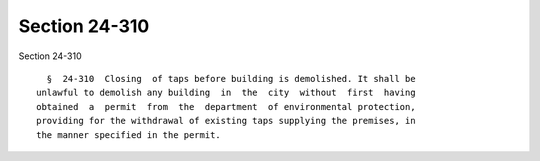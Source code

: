 Section 24-310
==============

Section 24-310 ::    
        
     
        §  24-310  Closing  of taps before building is demolished. It shall be
      unlawful to demolish any building  in  the  city  without  first  having
      obtained  a  permit  from  the  department  of environmental protection,
      providing for the withdrawal of existing taps supplying the premises, in
      the manner specified in the permit.
    
    
    
    
    
    
    
